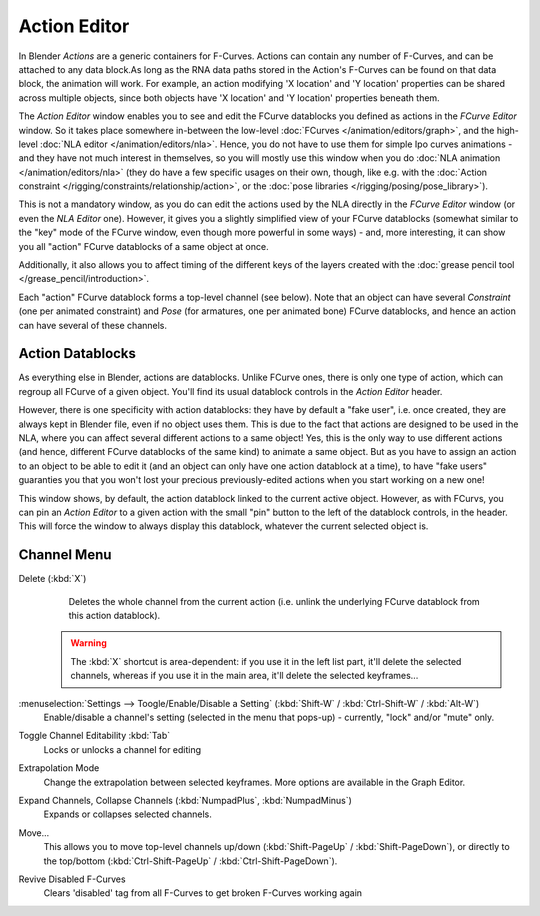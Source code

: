 
..    TODO/Review: {{review|partial=X}} .


*************
Action Editor
*************

In Blender *Actions* are a generic containers for F-Curves.
Actions can contain any number of F-Curves, and can be attached to any data block.As long as
the RNA data paths stored in the Action's F-Curves can be found on that data block,
the animation will work. For example, an action modifying 'X location' and 'Y location'
properties can be shared across multiple objects,
since both objects have 'X location' and 'Y location' properties beneath them.

The *Action Editor* window enables you to see and edit the FCurve datablocks you defined as actions in the
*FCurve Editor* window. So it takes place somewhere in-between the low-level
:doc:`FCurves </animation/editors/graph>`, and the high-level :doc:`NLA editor </animation/editors/nla>`.
Hence, you do not have to use them for simple Ipo curves animations - and they have not much interest in themselves,
so you will mostly use this window when you do :doc:`NLA animation </animation/editors/nla>`
(they do have a few specific usages on their own,
though, like e.g. with the :doc:`Action constraint </rigging/constraints/relationship/action>`,
or the :doc:`pose libraries </rigging/posing/pose_library>`).

This is not a mandatory window, as you do can edit the actions used by the NLA directly in the
*FCurve Editor* window (or even the *NLA Editor* one).
However, it gives you a slightly simplified view of your FCurve datablocks
(somewhat similar to the "key" mode of the FCurve window,
even though more powerful in some ways) - and, more interesting,
it can show you all "action" FCurve datablocks of a same object at once.

Additionally, it also allows you to affect timing of the different keys of the layers created with the
:doc:`grease pencil tool </grease_pencil/introduction>`.

Each "action" FCurve datablock forms a top-level channel (see below).
Note that an object can have several *Constraint* (one per animated constraint)
and *Pose* (for armatures, one per animated bone) FCurve datablocks,
and hence an action can have several of these channels.


Action Datablocks
=================

As everything else in Blender, actions are datablocks. Unlike FCurve ones,
there is only one type of action, which can regroup all FCurve of a given object.
You'll find its usual datablock controls in the *Action Editor* header.

However, there is one specificity with action datablocks: they have by default a "fake user",
i.e. once created, they are always kept in Blender file, even if no object uses them.
This is due to the fact that actions are designed to be used in the NLA,
where you can affect several different actions to a same object! Yes,
this is the only way to use different actions (and hence,
different FCurve datablocks of the same kind) to animate a same object.
But as you have to assign an action to an object to be able to edit it
(and an object can only have one action datablock at a time), to have "fake users" guaranties
you that you won't lost your precious previously-edited actions when you start working on a
new one!

This window shows, by default, the action datablock linked to the current active object.
However, as with FCurvs, you can pin an *Action Editor* to a given action with the
small "pin" button to the left of the datablock controls, in the header.
This will force the window to always display this datablock,
whatever the current selected object is.


Channel Menu
============

Delete (:kbd:`X`)
   Deletes the whole channel from the current action
   (i.e. unlink the underlying FCurve datablock from this action datablock).

 .. warning::

   The :kbd:`X` shortcut is area-dependent: if you use it in the left list
   part, it'll delete the selected channels, whereas if you use it in the main
   area, it'll delete the selected keyframes...

:menuselection:`Settings --> Toogle/Enable/Disable a Setting` (:kbd:`Shift-W` / :kbd:`Ctrl-Shift-W` / :kbd:`Alt-W`)
   Enable/disable a channel's setting (selected in the menu that pops-up) - currently, "lock" and/or "mute" only.

Toggle Channel Editability :kbd:`Tab`
   Locks or unlocks a channel for editing

Extrapolation Mode
   Change the extrapolation between selected keyframes. More options are available in the Graph Editor.

Expand Channels, Collapse Channels (:kbd:`NumpadPlus`, :kbd:`NumpadMinus`)
   Expands or collapses selected channels.

Move...
   This allows you to move top-level channels up/down (:kbd:`Shift-PageUp` / :kbd:`Shift-PageDown`),
   or directly to the top/bottom (:kbd:`Ctrl-Shift-PageUp` / :kbd:`Ctrl-Shift-PageDown`).

Revive Disabled F-Curves
   Clears 'disabled' tag from all F-Curves to get broken F-Curves working again


